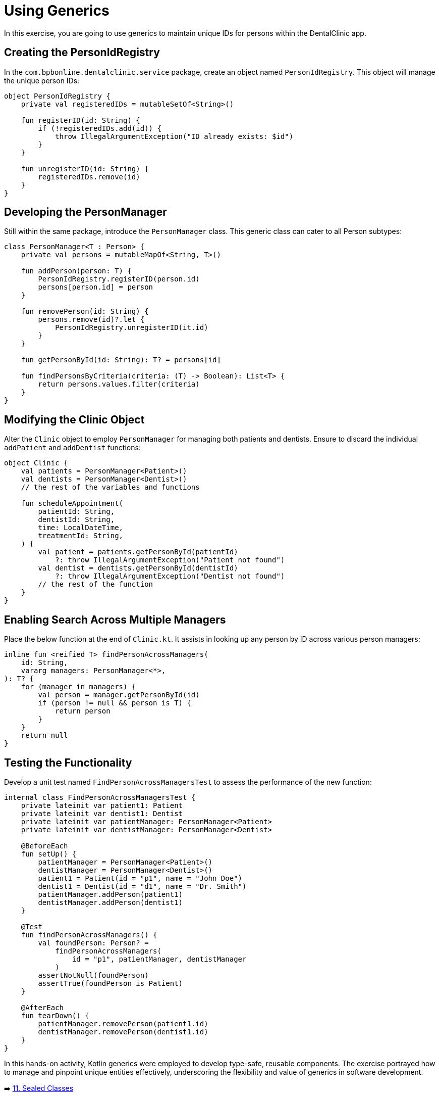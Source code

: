 = Using Generics

In this exercise, you are going to use generics to maintain unique IDs for persons within the DentalClinic app.

== Creating the PersonIdRegistry

In the `com.bpbonline.dentalclinic.service` package, create an object named `PersonIdRegistry`. This object will manage the unique person IDs:

[source,kotlin]
----
object PersonIdRegistry {
    private val registeredIDs = mutableSetOf<String>()

    fun registerID(id: String) {
        if (!registeredIDs.add(id)) {
            throw IllegalArgumentException("ID already exists: $id")
        }
    }

    fun unregisterID(id: String) {
        registeredIDs.remove(id)
    }
}
----

== Developing the PersonManager

Still within the same package, introduce the `PersonManager` class. This generic class can cater to all Person subtypes:

[source,kotlin]
----
class PersonManager<T : Person> {
    private val persons = mutableMapOf<String, T>()

    fun addPerson(person: T) {
        PersonIdRegistry.registerID(person.id)
        persons[person.id] = person
    }

    fun removePerson(id: String) {
        persons.remove(id)?.let {
            PersonIdRegistry.unregisterID(it.id)
        }
    }

    fun getPersonById(id: String): T? = persons[id]

    fun findPersonsByCriteria(criteria: (T) -> Boolean): List<T> {
        return persons.values.filter(criteria)
    }
}
----

== Modifying the Clinic Object

Alter the `Clinic` object to employ `PersonManager` for managing both patients and dentists. Ensure to discard the individual `addPatient` and `addDentist` functions:

[source,kotlin]
----
object Clinic {
    val patients = PersonManager<Patient>()
    val dentists = PersonManager<Dentist>()
    // the rest of the variables and functions

    fun scheduleAppointment(
        patientId: String,
        dentistId: String,
        time: LocalDateTime,
        treatmentId: String,
    ) {
        val patient = patients.getPersonById(patientId)
            ?: throw IllegalArgumentException("Patient not found")
        val dentist = dentists.getPersonById(dentistId)
            ?: throw IllegalArgumentException("Dentist not found")
        // the rest of the function
    }
}
----

== Enabling Search Across Multiple Managers

Place the below function at the end of `Clinic.kt`. It assists in looking up any person by ID across various person managers:

[source,kotlin]
----
inline fun <reified T> findPersonAcrossManagers(
    id: String,
    vararg managers: PersonManager<*>,
): T? {
    for (manager in managers) {
        val person = manager.getPersonById(id)
        if (person != null && person is T) {
            return person
        }
    }
    return null
}
----

== Testing the Functionality

Develop a unit test named `FindPersonAcrossManagersTest` to assess the performance of the new function:

[source,kotlin]
----
internal class FindPersonAcrossManagersTest {
    private lateinit var patient1: Patient
    private lateinit var dentist1: Dentist
    private lateinit var patientManager: PersonManager<Patient>
    private lateinit var dentistManager: PersonManager<Dentist>

    @BeforeEach
    fun setUp() {
        patientManager = PersonManager<Patient>()
        dentistManager = PersonManager<Dentist>()
        patient1 = Patient(id = "p1", name = "John Doe")
        dentist1 = Dentist(id = "d1", name = "Dr. Smith")
        patientManager.addPerson(patient1)
        dentistManager.addPerson(dentist1)
    }

    @Test
    fun findPersonAcrossManagers() {
        val foundPerson: Person? =
            findPersonAcrossManagers(
                id = "p1", patientManager, dentistManager
            )
        assertNotNull(foundPerson)
        assertTrue(foundPerson is Patient)
    }

    @AfterEach
    fun tearDown() {
        patientManager.removePerson(patient1.id)
        dentistManager.removePerson(dentist1.id)
    }
}
----

In this hands-on activity, Kotlin generics were employed to develop type-safe, reusable components. The exercise portrayed how to manage and pinpoint unique entities effectively, underscoring the flexibility and value of generics in software development.


➡️ link:./11-sealed-classes.adoc[11. Sealed Classes]

⬅️ link:./9-polymorphism.adoc[9. Polymorphism]
